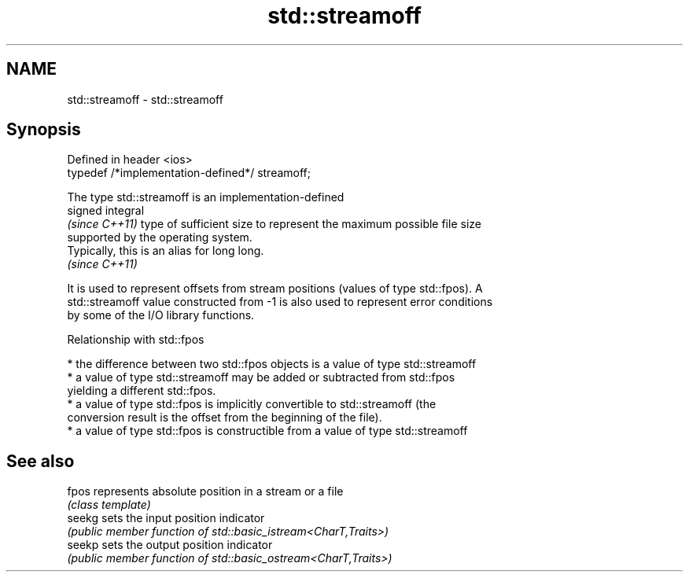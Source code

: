.TH std::streamoff 3 "2024.06.10" "http://cppreference.com" "C++ Standard Libary"
.SH NAME
std::streamoff \- std::streamoff

.SH Synopsis
   Defined in header <ios>
   typedef /*implementation-defined*/ streamoff;

   The type std::streamoff is an implementation-defined
   signed integral
   \fI(since C++11)\fP type of sufficient size to represent the maximum possible file size
   supported by the operating system.
   Typically, this is an alias for long long.
   \fI(since C++11)\fP

   It is used to represent offsets from stream positions (values of type std::fpos). A
   std::streamoff value constructed from -1 is also used to represent error conditions
   by some of the I/O library functions.

   Relationship with std::fpos

     * the difference between two std::fpos objects is a value of type std::streamoff
     * a value of type std::streamoff may be added or subtracted from std::fpos
       yielding a different std::fpos.
     * a value of type std::fpos is implicitly convertible to std::streamoff (the
       conversion result is the offset from the beginning of the file).
     * a value of type std::fpos is constructible from a value of type std::streamoff

.SH See also

   fpos  represents absolute position in a stream or a file
         \fI(class template)\fP
   seekg sets the input position indicator
         \fI(public member function of std::basic_istream<CharT,Traits>)\fP
   seekp sets the output position indicator
         \fI(public member function of std::basic_ostream<CharT,Traits>)\fP
